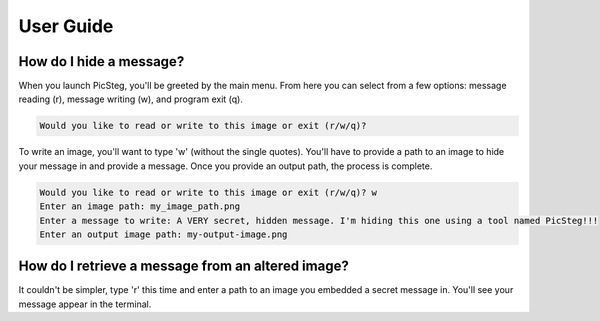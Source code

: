 User Guide
==========

How do I hide a message?
------------------------

When you launch PicSteg, you'll be greeted by the main menu. From here you can select from a few options: message reading (r), 
message writing (w), and program exit (q).

.. code-block:: text

    Would you like to read or write to this image or exit (r/w/q)? 

To write an image, you'll want to type 'w' (without the single quotes). You'll have to provide a path to an image to hide your 
message in and provide a message. Once you provide an output path, the process is complete.

.. code-block:: text

    Would you like to read or write to this image or exit (r/w/q)? w   
    Enter an image path: my_image_path.png
    Enter a message to write: A VERY secret, hidden message. I'm hiding this one using a tool named PicSteg!!!           
    Enter an output image path: my-output-image.png

How do I retrieve a message from an altered image? 
--------------------------------------------------

It couldn't be simpler, type 'r' this time and enter a path to an image you embedded a secret message in. You'll see your message appear
in the terminal.

.. code-block:: text
    :emphasize-lines: 4

    Would you like to read or write to this image or exit (r/w/q)? r
    Enter an image path: my_image_path.png
    --Message Start--
    A VERY secret, hidden message. I'm hiding this one using a tool named PicSteg!!! 
    --Message End--
